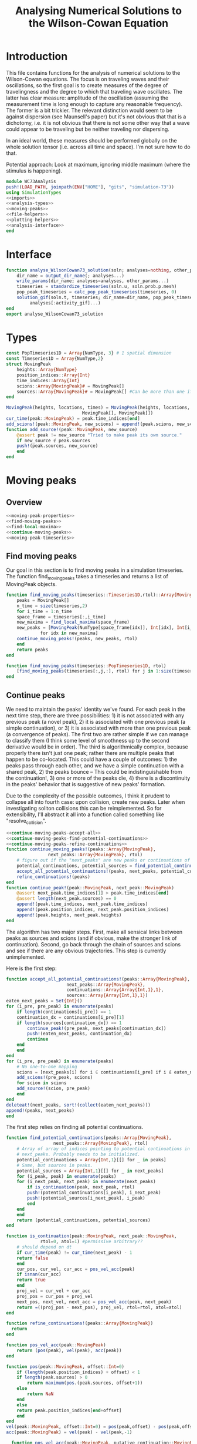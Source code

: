 #+PROPERTY: header-args :results output :results silent :session *julia* :noweb yes
#+OPTIONS: title:nil author:nil date:nil toc:nil
#+LATEX_CLASS: article
#+LATEX_CLASS_OPTIONS: [12pt]
#+LATEX_HEADER_EXTRA: \input{\string~/Dropbox/Tex/standard_preamble.tex}
#+AUTHOR: Graham Smith
#+EMAIL: grahams@uchicago.edu
#+TITLE: Analysing Numerical Solutions to the Wilson-Cowan Equation
#+LATEX_HEADER: \input{\string~/Dropbox/Tex/math_preamble.tex}

* Introduction
This file contains functions for the analysis of numerical solutions to the
Wilson-Cowan equations. The focus is on traveling waves and their oscillations,
so the first goal is to create measures of the degree of travelingness and the
degree to which that traveling wave oscillates. The latter has clear measure:
amplitude of the oscillation (assuming the measurement time is long enough to
capture any reasonable frequency). The former is a bit trickier. The relevant
distinction would seem to be against dispersion (see Maunsell's paper) but it's
not obvious that that is a dichotomy, i.e. it is not obvious that there is not
some other way that a wave could appear to be traveling but be neither traveling
nor dispersing.

In an ideal world, these measures should be performed globally on the whole
solution tensor (i.e. across all time and space). I'm not sure how to do that.

Potential approach: Look at maximum, ignoring middle maximum (where the stimulus
is happening).

#+BEGIN_SRC julia :noweb no-export :tangle WC73Analysis.jl
  module WC73Analysis
  push!(LOAD_PATH, joinpath(ENV["HOME"], "gits", "simulation-73"))
  using SimulationTypes
  <<imports>>
  <<analysis-types>>
  <<moving-peaks>>
  <<file-helpers>>
  <<plotting-helpers>>
  <<analysis-interface>>
  end
#+END_SRC

* Interface
#+BEGIN_SRC julia :noweb-ref analysis-interface
   function analyse_WilsonCowan73_solution(soln; analyses=nothing, other_params...)
       dir_name = output_dir_name(; analyses...)
       write_params(dir_name; analyses=analyses, other_params...)
       timeseries = standardize_timeseries(soln.u, soln.prob.p.mesh)
       pop_peak_timeseries = calc_pop_peak_timeseries(timeseries, 0)
       solution_gif(soln.t, timeseries; dir_name=dir_name, pop_peak_timeseries=pop_peak_timeseries,
		    analyses[:activity_gif]...)
   end
   export analyse_WilsonCowan73_solution
#+END_SRC

* Types

#+BEGIN_SRC julia :noweb-ref analysis-types
  const PopTimeseries1D = Array{NumType, 3} # 1 spatial dimension
  const Timeseries1D = Array{NumType,2}
  struct MovingPeak
      heights::Array{NumType}
      position_indices::Array{Int}
      time_indices::Array{Int}
      scions::Array{MovingPeak}# = MovingPeak[]
      sources::Array{MovingPeak}# = MovingPeak[] #Can be more than one if collision
  end

  MovingPeak(heights, locations, times) = MovingPeak(heights, locations, times,
						       MovingPeak[], MovingPeak[])
  cur_time(peak::MovingPeak) = peak.time_indices[end]
  add_scions!(peak::MovingPeak, new_scions) = append!(peak.scions, new_scions)
  function add_source!(peak::MovingPeak, new_source)
      @assert peak != new_source "Tried to make peak its own source."
      if new_source ∉ peak.sources
	  push!(peak.sources, new_source)
      end
  end
#+END_SRC
* Moving peaks
** Overview
#+BEGIN_SRC julia :noweb no-export :noweb-ref moving-peaks
  <<moving-peak-properties>>
  <<find-moving-peaks>>
  <<find-local-maxima>>
  <<continue-moving-peaks>>
  <<moving-peak-timeseries>>
#+END_SRC

** Find moving peaks
Our goal in this section is to find moving peaks in a simulation timeseries. The
function find_moving_peaks takes a timeseries and returns a list of MovingPeak
objects.
#+BEGIN_SRC julia :noweb-ref find-moving-peaks
  function find_moving_peaks(timeseries::Timeseries1D,rtol)::Array{MovingPeak}
      peaks = MovingPeak[]
      n_time = size(timeseries,2)
      for i_time = 1:n_time
	  space_frame = timeseries[:,i_time]
	  new_maxima = find_local_maxima(space_frame)
	  new_peaks = [MovingPeak(NumType[space_frame[idx]], Int[idx], Int[i_time])
		       for idx in new_maxima]
	  continue_moving_peaks!(peaks, new_peaks, rtol)
      end
      return peaks
  end

  function find_moving_peaks(timeseries::PopTimeseries1D, rtol)
      [find_moving_peaks(timeseries[:,j,:], rtol) for j in 1:size(timeseries,2)]
  end
#+END_SRC

** Continue peaks
We need to maintain the peaks' identity we've found. For each peak in the
next time step, there are three possibilities: 1) it is not associated with any
previous peak (a novel peak), 2) it is associated with one previous peak (a
simple continuation), or 3) it is associated with more than one previous peak (a
convergence of peaks). The first two are rather simple if we can manage to
classify them (I think some level of smoothness up to the second derivative
would be in order). The third is algorithmically complex, because properly there
isn't just one peak; rather there are multiple peaks that happen to be
co-located. This could have a couple of outcomes: 1) the peaks pass through each
other, and we have a simple continuation with a shared peak, 2) the peaks bounce
-- This could be indistinguishable from the continuation!, 3) one or more of the
peaks die, 4) there is a discontinuity in the peaks' behavior that is suggestive
of new peaks' formation.

Due to the complexity of the possible outcomes, I think it prudent to collapse
all into fourth case: upon collision, create new peaks. Later when investigating
soliton collisions this can be reimplemented. So for extensibility, I'll
abstract it all into a function called something like "resolve_collision".

#+BEGIN_SRC julia :noweb no-export :noweb-ref continue-moving-peaks
  <<continue-moving-peaks-accept-all>>
  <<continue-moving-peaks-find-potential-continuations>>
  <<continue-moving-peaks-refine-continuations>>
  function continue_moving_peaks!(peaks::Array{MovingPeak},
				  next_peaks::Array{MovingPeak}, rtol)
      # figure out if the "next_peaks" are new peaks or continuations of existing peaks
      potential_continuations, potential_sources = find_potential_continuations(peaks, next_peaks, rtol)
      accept_all_potential_continuations!(peaks, next_peaks, potential_continuations, potential_sources)
      refine_continuations!(peaks)
  end
  function continue_peak!(peak::MovingPeak, next_peak::MovingPeak)
      @assert next_peak.time_indices[1] > peak.time_indices[end]
      @assert length(next_peak.sources) == 0
      append!(peak.time_indices, next_peak.time_indices)
      append!(peak.position_indices, next_peak.position_indices)
      append!(peak.heights, next_peak.heights)
  end
#+END_SRC

The algorithm has two major steps. First, make all sensical links between peaks
as sources and scions (and if obvious, make the stronger link of
continuation). Second, go back through the chain of sources and scions and see if
there are any obvious trajectories. This step is currently unimplemented.


Here is the first step:
#+BEGIN_SRC julia :noweb-ref continue-moving-peaks-accept-all
    function accept_all_potential_continuations!(peaks::Array{MovingPeak},
					       next_peaks::Array{MovingPeak},
					       continuations::Array{Array{Int,1},1},
					       sources::Array{Array{Int,1},1})
	eaten_next_peaks = Set{Int}()
	for (i_pre, pre_peak) in enumerate(peaks)
	    if length(continuations[i_pre]) == 1
		continuation_dx = continuations[i_pre][1]
		if length(sources[continuation_dx]) == 1
		    continue_peak!(pre_peak, next_peaks[continuation_dx])
		    push!(eaten_next_peaks, continuation_dx)
		    continue
		end
	    end
	end
	for (i_pre, pre_peak) in enumerate(peaks)
	    # No one-to-one mapping
	    scions = [next_peaks[i] for i ∈ continuations[i_pre] if i ∉ eaten_next_peaks]
	    add_scions!(pre_peak, scions)
	    for scion in scions
		add_source!(scion, pre_peak)
	    end
	end
	deleteat!(next_peaks, sort!(collect(eaten_next_peaks)))
	append!(peaks, next_peaks)
    end
#+END_SRC

The first step relies on finding all potential continuations.
#+BEGIN_SRC julia :noweb-ref continue-moving-peaks-find-potential-continuations
  function find_potential_continuations(peaks::Array{MovingPeak},
					next_peaks::Array{MovingPeak}, rtol)
      # Array of array of indices pointing to potential continuations in
      # next_peaks. Probably needs to be initialized.
      potential_continuations = Array{Int,1}[[] for _ in peaks]
      # Same, but sources in peaks.
      potential_sources = Array{Int,1}[[] for _ in next_peaks]
      for (i_peak, peak) in enumerate(peaks)
	  for (i_next_peak, next_peak) in enumerate(next_peaks)
	      if is_continuation(peak, next_peak, rtol)
		  push!(potential_continuations[i_peak], i_next_peak)
		  push!(potential_sources[i_next_peak], i_peak)
	      end
	  end
      end
      return (potential_continuations, potential_sources)
  end

  function is_continuation(peak::MovingPeak, next_peak::MovingPeak,
			   rtol=0, atol=1) #permissive arbitrary??
      # should depend on dt
      if cur_time(peak) != cur_time(next_peak) - 1
	  return false
      end
      cur_pos, cur_vel, cur_acc = pos_vel_acc(peak)
      if isnan(cur_acc)
	  return true
      end
      proj_vel = cur_vel + cur_acc
      proj_pos = cur_pos + proj_vel
      next_pos, next_vel, next_acc = pos_vel_acc(peak, next_peak)
      return ≈((proj_pos - next_pos), proj_vel, rtol=rtol, atol=atol)
  end
#+END_SRC

#+BEGIN_SRC julia :noweb-ref continue-moving-peaks-refine-continuations
  function refine_continuations!(peaks::Array{MovingPeak})
    return
  end

#+END_SRC

#+BEGIN_SRC julia :noweb-ref moving-peak-properties
  function pos_vel_acc(peak::MovingPeak)
      return (pos(peak), vel(peak), acc(peak))
  end

  function pos(peak::MovingPeak, offset::Int=0)
      if (length(peak.position_indices) + offset) < 1
	  if length(peak.sources) > 0
	      return maximum(pos.(peak.sources, offset+1))
	  else
	      return NaN
	  end
      else
	  return peak.position_indices[end+offset]
      end
  end
  vel(peak::MovingPeak, offset::Int=0) = pos(peak,offset) - pos(peak,offset-1)
  acc(peak::MovingPeak) = vel(peak) - vel(peak,-1)

    function pos_vel_acc(peak::MovingPeak, putative_continuation::MovingPeak)
	put_pos = pos(putative_continuation)
	put_vel = put_pos - pos(peak)
	put_acc = put_vel - vel(peak)
	return (put_pos, put_vel, put_acc)
    end

#+END_SRC

** Peaks to timeseries
The function calc_pop_peak_timeseries takes a multi-population
timeseries, gets the MovingPeak objects, and then reads the timeseries of each
peak into a complete population timeseries. Since there may be more than one
peak at any given timepoint, each timepoint's value must be an array. In fact,
at each timepoint we need three facts: The location of the peaks, the heights of
the peaks, and the peak's identity (which so far we just skip this and give it a
color). So the timeseries is an array of tuples of arrays.
#+BEGIN_SRC julia :noweb-ref moving-peak-timeseries
  function calc_pop_peak_timeseries(timeseries::PopTimeseries1D, rtol)
      pop_peaks =  find_moving_peaks(timeseries, rtol)
      n_colors = maximum(length.(pop_peaks))
      end_t_dx = size(timeseries,3)
      return [peaks_to_timeseries(pop_peaks[j], end_t_dx, n_colors) for j in 1:size(timeseries,2)]
  end

  function peaks_to_timeseries(peaks::Array{MovingPeak}, end_time_dx::Int, n_colors::Int=0)
      if n_colors > 0
	  colors = distinguishable_colors(n_colors)
	  timeseries = Tuple{Array{Int}, Array{NumType}, Array{RGBA}}[(Int[], NumType[], RGBA[])
							 for _ in 1:end_time_dx]
      else
	  timeseries = Tuple{Array{Int}, Array{NumType}}[(Int[], NumType[]) for _ in 1:end_time_dx]
      end
      for (i_peak, peak) in enumerate(peaks)
	  for (i_time_indices, time_dx) in enumerate(peak.time_indices)
	      push!(timeseries[time_dx][1], peak.position_indices[i_time_indices])
	      push!(timeseries[time_dx][2], peak.heights[i_time_indices])
	      push!(timeseries[time_dx][3], colors[i_peak])
	  end
      end
      return timeseries
  end
#+END_SRC

** Find local maxima
A function to find local maxima by the simple algorithm of checking if a given
point is greater than all its neighbors.
#+BEGIN_SRC julia :noweb-ref find-local-maxima
  # from: https://discourse.julialang.org/t/how-to-identify-local-maxima-peaks-in-a-time-signal/6000/2
  function find_local_maxima(signal::Vector, threshold=1e-3)
      inds = Int[]
      if length(signal)>1
	  if signal[1]>signal[2] && signal[1] > threshold
	      push!(inds,1)
	  end
	  for i=2:(length(signal)-1)
	      if signal[i-1]<signal[i]>signal[i+1] && signal[i] > threshold
		  push!(inds,i)
	      end
	  end
	  if signal[end]>signal[end-1] && signal[end] > threshold
	      push!(inds,length(signal))
	  end
      end
      inds
  end
#+END_SRC

* Oscillating measure
#+BEGIN_SRC julia :noweb-ref oscillation_measure
  function max_freq_and_power(signal::Array{T,2}) where T
      grams = mapslices(periodogram, signal, 2) # Assumes time is second dimension
      hcat((map(grams) do gram
	  max_dx = findmax(gram.power)
	  [gram.freq[max_dx] gram.power[max_dx]]
      end)...)
  end


#+END_SRC
* Plotting
Plotting helper functions.
#+BEGIN_SRC julia :noweb-ref plotting-helpers

  function standardize_timeseries(timeseries, mesh::M)::PopTimeseries1D where M <: AbstractMesh
      # Join array of arrays into matrix Other Dims x Time
      cat(true_ndims(mesh)+1, [standardize_frame(frame, mesh) for frame in timeseries]...)
  end
  function standardize_frame(frame, mesh::FlatMesh)
      reshape(frame, size(mesh.pop_mesh))
  end
  function standardize_frame(frame, mesh::PopMesh)
      frame # The PopMesh shape is the standard.
  end


  function solution_gif(t, timeseries::PopTimeseries1D; dir_name="", file_name="solution.gif",
			disable=0, subsample=1, fps=15, pop_peak_timeseries=[],
			spatial_subsample_to=0)
      @assert size(timeseries, 2) == 2
      if disable != 0
	  return
      end

      if spatial_subsample_to > 0
	  spatial_stride = round(Int, size(timeseries,1) / spatial_subsample_to)
      else
	  spatial_stride = 1
      end
      max_activity = maximum(timeseries, (1,2,3))[1] # I don't know why this index is here.
      min_activity = minimum(timeseries, (1,2,3))[1]
      subsample = floor(Int, subsample)
      indices = 1:spatial_stride:size(timeseries,1)
      anim = @animate for i in 1:subsample:length(t)
	  plot([indices, indices], [timeseries[1:spatial_stride:end,1,i], timeseries[1:spatial_stride:end,2,i]],
	       ylim=(min_activity, max_activity), title="t=$(t[i])", legend=:none)
	  for peak_timeseries in pop_peak_timeseries
	      scatter!(peak_timeseries[i][1], peak_timeseries[i][2], markercolor=peak_timeseries[i][3])
	  end
      end
      save_path = joinpath(dir_name, file_name)
      @safe_write(save_path, gif(anim, save_path, fps=floor(Int,fps)))
  end

#+END_SRC

* File output
Helper functions for writing out results.
#+BEGIN_SRC julia :noweb-ref file-helpers

  macro safe_write(path, writer)
      quote
	  if !(isfile($(esc(path))))
	      $(esc(writer))
	  else
	      warn("Tried to write existing file: $(esc(path))")
	  end
      end
  end

  function output_dir_name(; root=nothing, simulation_name=nothing, other...)
      now = Dates.format(Dates.now(), "yyyy-mm-ddTHH:MM:SS.s")
      dir_name = joinpath(root, simulation_name, now)
      mkpath(dir_name)
      return dir_name
  end

  function write_params(dir_name; params...)
      save_path = joinpath(dir_name, "parameters.json")
      @safe_write(save_path, write(save_path, JSON.json(params)))
  end

#+END_SRC

* Imports
#+BEGIN_SRC julia :noweb-ref imports

  import JSON

  ENV["GKSwstype"] = "100" # For headless plotting (on server)
  ENV["MPLBACKEND"]="Agg"
  using Plots; pyplot(reuse=true)

  using Colors
  using PerceptualColourMaps
#+END_SRC
